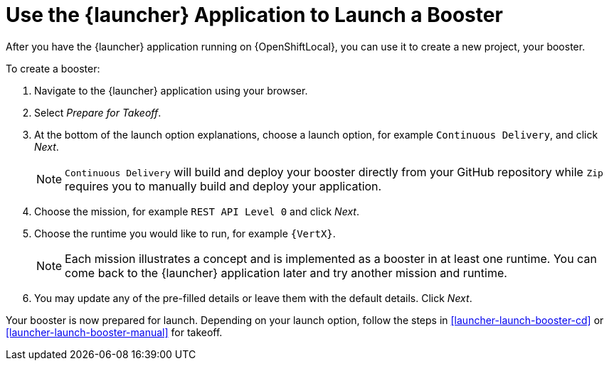 [[launcher-create-booster]]
= Use the {launcher} Application to Launch a Booster

After you have the {launcher} application running on {OpenShiftLocal}, you can use it to create a new project, your booster.

To create a booster:

. Navigate to the {launcher} application using your browser.
. Select _Prepare for Takeoff_.
. At the bottom of the launch option explanations, choose a launch option, for example `Continuous Delivery`, and click _Next_.
+
NOTE: `Continuous Delivery` will build and deploy your booster directly from your GitHub repository while `Zip` requires you to manually build and deploy your application.

. Choose the mission, for example `REST API Level 0` and click _Next_.
. Choose the runtime you would like to run, for example `{VertX}`.
+
NOTE: Each mission illustrates a concept and is implemented as a booster in at least one runtime. You can come back to the {launcher} application later and try another mission and runtime.

. You may update any of the pre-filled details or leave them with the default details. Click _Next_.

Your booster is now prepared for launch. Depending on your launch option, follow the steps in xref:launcher-launch-booster-cd[] or xref:launcher-launch-booster-manual[] for takeoff.